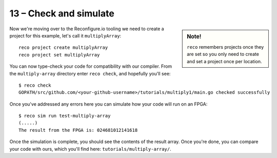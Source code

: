 13 – Check and simulate
-----------------------
.. sidebar:: Note!

    ``reco`` remembers projects once they are set so you only need to create and set a project once per location.
    
Now we're moving over to the Reconfigure.io tooling we need to create a project for this example, let's call it ``multiplyArray``::

  reco project create multiplyArray
  reco project set multiplyArray

You can now type-check your code for compatibility with our compiler. From the ``multiply-array`` directory enter ``reco check``, and hopefully you'll see::

  $ reco check
  GOPATH/src/github.com/<your-github-username>/tutorials/multiply1/main.go checked successfully

Once you've addressed any errors here you can simulate how your code will run on an FPGA::

  $ reco sim run test-multiply-array
  (.....)
  The result from the FPGA is: 024681012141618

Once the simulation is complete, you should see the contents of the result array. Once you're done, you can compare your code with ours, which you'll find here: ``tutorials/multiply-array/``.
